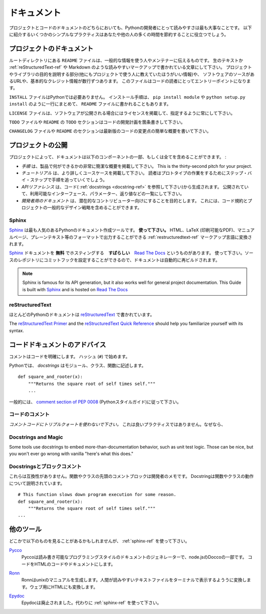 .. Documentation
   =============

ドキュメント
==========================

.. Readability is a primary focus for Python developers, in both project
   and code documentation. Following some simple best practices can save
   both you and others a lot of time.

プロジェクトとコードのドキュメントのどちらにおいても、Pythonの開発者にとって読みやすさは最も大事なことです。
以下に紹介するいくつかのシンプルなプラクティスはあなたや他の人の多くの時間を節約することに役立つでしょう。

.. Project Documentation
   ---------------------

プロジェクトのドキュメント
------------------------------------------

.. A ``README`` file at the root directory should give general
   information to the users and the maintainers. It should be raw text or
   written in some very easy to read markup, such as
   :ref:`reStructuredText-ref` and Markdown. It should contain a few
   lines explaining the purpose of the project or the library (without
   assuming the user knows anything about the project), the url of the
   main source for the software, and some basic credit information. This
   file is the main entry point for readers of the code.

ルートディレクトリにある ``README`` ファイルは、一般的な情報を使う人やメンテナーに伝えるものです。
生のテキストか :ref:`reStructuredText-ref` や Markdown のような読みやすいマークアップで書かれている文章にして下さい。
プロジェクトやライブラリの目的を説明する部分(他にもプロジェクトで使う人に教えていたほうがいい情報)や、
ソフトウェアのソースがあるURLや、基本的なクレジット情報が数行ずつあります。
このファイルはコードの読者にとってエントリーポイントになります。

.. An ``INSTALL`` file is less necessary with python.  The installation
   instructions are often reduced to one command, such as ``pip install
   module`` or ``python setup.py install`` and added to the ``README``
   file.

``INSTALL`` ファイルはPythonでは必要ありません。
インストール手順は、 ``pip install module`` や ``python setup.py install`` のように一行にまとめて、
``README`` ファイルに書かれることもあります。

.. A ``LICENSE`` file should *always* be present and specify the license under which the
   software is made available to the public.

``LICENSE`` ファイルは、ソフトウェアが公開される場合にはライセンスを掲載して、指定するように常にして下さい。

.. A ``TODO`` file or a ``TODO`` section in ``README`` should list the
   planned development for the code.

``TODO`` ファイルや ``README`` の ``TODO`` セクションはコードの開発計画を箇条書きして下さい。

.. A ``CHANGELOG`` file or section in ``README`` should compile a short
   overview of the changes in the code base for the latest versions.

``CHANGELOG`` ファイルや ``README`` のセクションは最新版のコードの変更点の簡単な概要を書いて下さい。

.. Project Publication
   -------------------

プロジェクトの公開
--------------------------------------

.. Depending on the project, your documentation might include some or all
   of the following components:

プロジェクトによって、ドキュメントは以下のコンポーネントの一部、もしくは全てを含めることができます。 :

.. A *introduction* should show a very short overview of what can be
   done with the product, using one or two extremely simplified use
   cases. This is the thirty-second pitch for your project.

.. A *tutorial* should show some primary use cases in more detail. The reader will
   follow a step-by-step procedure to set-up a working prototype.

.. An *API reference* is typically generated from the code (see
   :ref:`docstrings <docstring-ref>`). It will list all publicly available interfaces,
   parameters, and return values.

.. *Developer documentation* is intended for potential contributors. This can
   include code convention and general design strategy of the project.

- *手順* は、製品で何ができるかの非常に簡潔な概要を掲載して下さい。
  This is the thirty-second pitch for your project.

- *チュートリアル* は、より詳しくユースケースを掲載して下さい。
  読者はプロトタイプの作業をするためにステップ・バイ・ステップで手順を追っていくでしょう。

- *APIリファレンス* は、コード( :ref:`docstrings <docstring-ref>` を参照して下さい)から生成されます。
  公開されていて、利用可能なインターフェース、パラメーター、返り値などの一覧にして下さい。

- *開発者用のドキュメント* は、潜在的なコントリビューター向けにすることを目的とします。
  これには、コード規約とプロジェクトの一般的なデザイン戦略を含めることができます。


.. _sphinx-ref:

Sphinx
~~~~~~

.. Sphinx_ is far and away the most popular python documentation
   tool. **Use it.**  It converts :ref:`restructuredtext-ref` markup language
   into a range of output formats including HTML, LaTeX (for printable
   PDF versions), manual pages, and plain text.

Sphinx_ は最も人気のあるPythonのドキュメント作成ツールです。 **使って下さい。**
HTML、LaTeX (印刷可能なPDF)、マニュアルページ、プレーンテキスト等のフォーマットで出力することができる
:ref:`restructuredtext-ref` マークアップ言語に変換されます。

.. There is also **great**, **free** hosting for your Sphinx_ docs:
   `Read The Docs`_. Use it. You can configure it with commit hooks to
   your source repository so that rebuilding your documentation will
   happen automatically.

Sphinx_ ドキュメントを **無料** でホスティングする　**すばらしい**　`Read The Docs`_ というものがあります。
使って下さい。ソースのレポジトリにコミットフックを設定することができるので、ドキュメントは自動的に再ビルドされます。


.. note::

    Sphinx is famous for its API generation, but it also works well
    for general project documentation. This Guide is built with
    Sphinx_ and is hosted on `Read The Docs`_

.. _Sphinx: http://sphinx.pocoo.org
.. _Read The Docs: http://readthedocs.org

.. _restructuredtext-ref:

reStructuredText
~~~~~~~~~~~~~~~~

.. Most Python documentation is written with reStructuredText_. It's like
   Markdown with all the optional extensions built in.

ほとんどのPythonのドキュメントは reStructuredText_ で書かれています。

The `reStructuredText Primer`_ and the `reStructuredText Quick
Reference`_ should help you familiarize yourself with its syntax.

.. _reStructuredText: http://docutils.sourceforge.net/rst.html
.. _reStructuredText Primer: http://sphinx.pocoo.org/rest.html
.. _reStructuredText Quick Reference: http://docutils.sourceforge.net/docs/user/rst/quickref.html


.. Code Documentation Advice
   -------------------------

コードドキュメントのアドバイス
--------------------------------------------------

.. Comments clarify code and begin with a hash (``#``).

コメントはコードを明確にします。
ハッシュ (``#``) で始めます。

.. _docstring-ref:

.. In Python, *docstrings* describe modules, classes, and functions: ::

Pythonでは、 *docstrings* はモジュール、クラス、関数に記述します。 ::

    def square_and_rooter(x):
        """Returns the square root of self times self."""
        ...

.. In general, follow the `comment section of PEP 0008`_ (the "Python Style Guide").

一般的には、 `comment section of PEP 0008`_ (Pythonスタイルガイド)に従って下さい。

.. _comment section of PEP 0008: http://www.python.org/dev/peps/pep-0008/#comments

.. Commenting Sections of Code
   ~~~~~~~~~~~~~~~~~~~~~~~~~~~

コードのコメント
~~~~~~~~~~~~~~~~~~~~~~~~~~~

.. *Do not use triple-quote strings to comment code*. This is not a good
   practice, because line-oriented command-line tools such as grep will
   not be aware that the commented code is inactive. It is better to add
   hashes at the proper indentation level for every commented line. Your
   editor probably has the ability to do this easily, and it is worth
   learning the comment/uncomment toggle. (*e.g.* ctrl-v on Vim)

*コメントコードにトリプルクォートを使わないで下さい。*
これは良いプラクティスではありません。なぜなら、

Docstrings and Magic
~~~~~~~~~~~~~~~~~~~~

Some tools use docstrings to embed more-than-documentation behavior,
such as unit test logic. Those can be nice, but you won't ever go
wrong with vanilla "here's what this does."

.. Docstrings versus Block comments
   ~~~~~~~~~~~~~~~~~~~~~~~~~~~~~~~~

Docstringsとブロックコメント
~~~~~~~~~~~~~~~~~~~~~~~~~~~~~~~~~~~~~~~~~

.. These aren't interchangeable. For a function or class, the leading
   comment block is a programmer's note. The docstring describes the
   operation of the function or class: ::

これらは互換性がありません。関数やクラスの先頭のコメントブロックは開発者のメモです。
Docstringは関数やクラスの動作について説明されています。 ::

    # This function slows down program execution for some reason.
    def square_and_rooter(x):
        """Returns the square root of self times self."""
    ...

.. seealso:: Further reading on docstrings: `PEP 0257`_

.. _PEP 0257: http://www.python.org/dev/peps/pep-0257/


.. Other Tools
   -----------

他のツール
----------------------

.. You might see these in the wild. Use :ref:`sphinx-ref`.

どこかで以下のものを見ることがあるかもしれませんが、 :ref:`sphinx-ref` を使って下さい。

Pycco_
    .. Pycco is a "literate-programming-style documentation generator"
       and is a port of the node.js Docco_. It makes code into a
       side-by-side HTML code and documentation.

    Pyccoは読み書き可能なプログラミングスタイルのドキュメントのジェネレーターで、node.jsのDoccoの一部です。
    コードをHTMLのコードやドキュメントにします。

.. _Pycco: http://fitzgen.github.com/pycco
.. _Docco: http://jashkenas.github.com/docco

Ronn_
    .. Ronn builds unix manuals. It converts human readable textfiles to roff for terminal display, and also to HTML for the web.

    Ronnはunixのマニュアルを生成します。人間が読みやすいテキストファイルをターミナルで表示するよううに変換します。ウェブ用にHTMLにも変換します。

.. _Ronn: https://github.com/rtomayko/ronn

Epydoc_
    .. Epydoc is discontinued. Use :ref:`sphinx-ref` instead.

    Epydocは廃止されました。代わりに :ref:`sphinx-ref` を使って下さい。

.. _Epydoc: http://epydoc.sourceforge.net